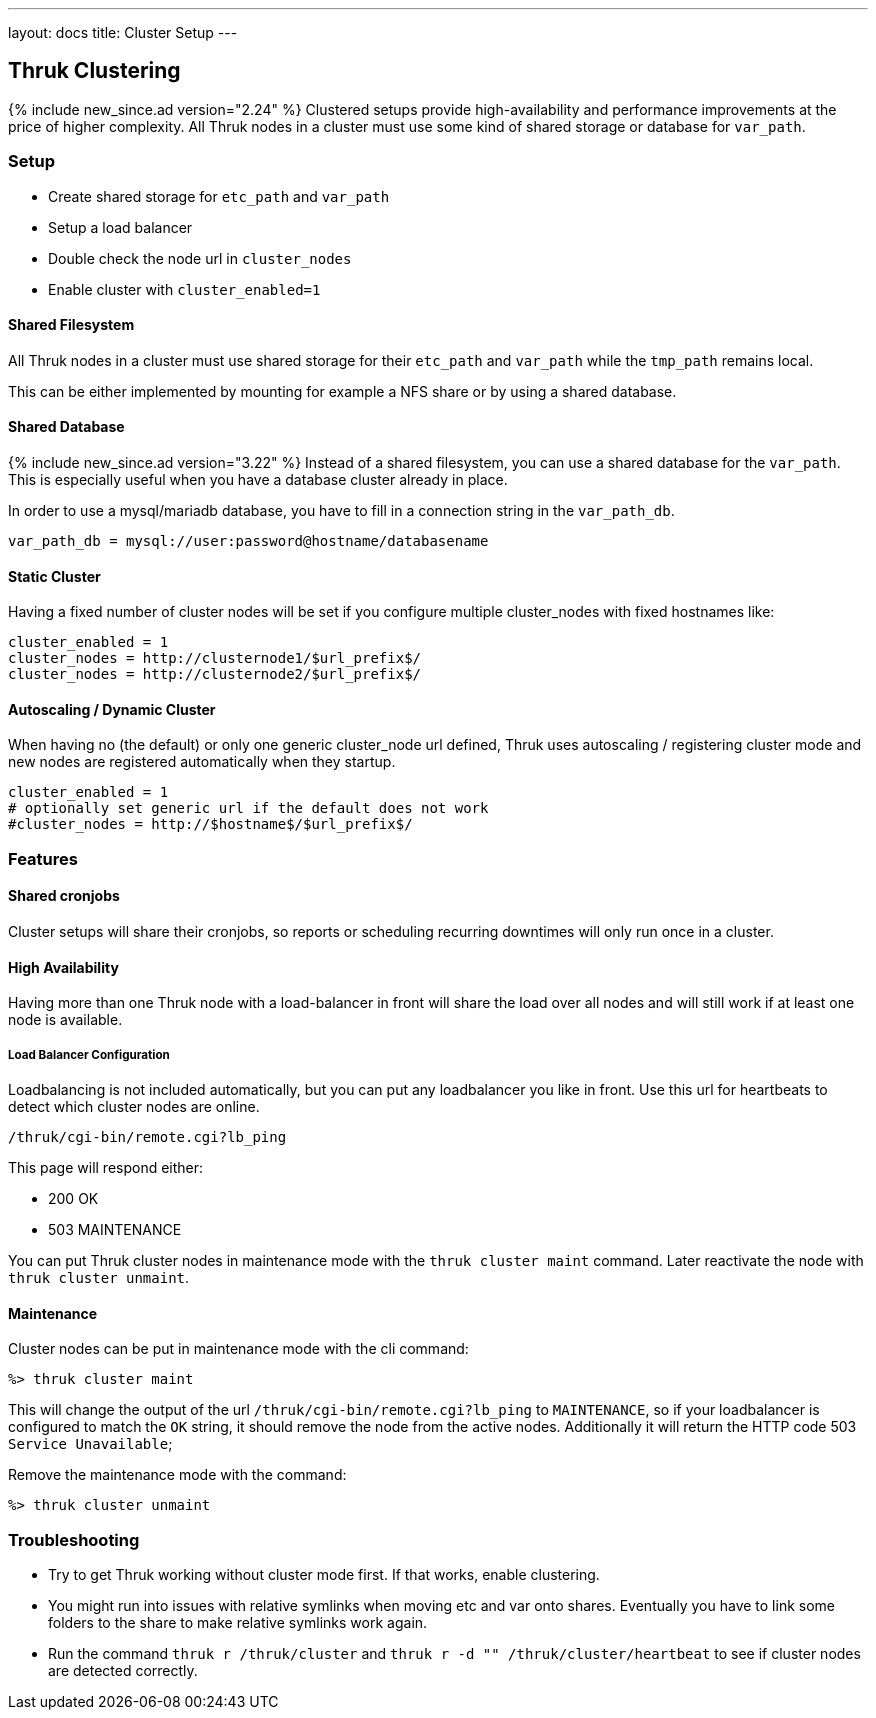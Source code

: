 ---
layout: docs
title: Cluster Setup
---

== Thruk Clustering
{% include new_since.ad version="2.24" %}
Clustered setups provide high-availability and performance improvements at the
price of higher complexity. All Thruk nodes in a cluster must use some kind of
shared storage or database for `var_path`.


=== Setup

    - Create shared storage for `etc_path` and `var_path`
    - Setup a load balancer
    - Double check the node url in `cluster_nodes`
    - Enable cluster with `cluster_enabled=1`


==== Shared Filesystem
All Thruk nodes in a cluster must use shared storage for their `etc_path`
and `var_path` while the `tmp_path` remains local.

This can be either implemented by mounting for example a NFS share or by using
a shared database.

==== Shared Database
{% include new_since.ad version="3.22" %}
Instead of a shared filesystem, you can use a shared database for the `var_path`.
This is especially useful when you have a database cluster already in place.

In order to use a mysql/mariadb database, you have to fill in a connection
string in the `var_path_db`.

    var_path_db = mysql://user:password@hostname/databasename

==== Static Cluster
Having a fixed number of cluster nodes will be set if you configure multiple
cluster_nodes with fixed hostnames like:

    cluster_enabled = 1
    cluster_nodes = http://clusternode1/$url_prefix$/
    cluster_nodes = http://clusternode2/$url_prefix$/


==== Autoscaling / Dynamic Cluster
When having no (the default) or only one generic cluster_node url defined, Thruk
uses autoscaling / registering cluster mode and new nodes are registered
automatically when they startup.

    cluster_enabled = 1
    # optionally set generic url if the default does not work
    #cluster_nodes = http://$hostname$/$url_prefix$/


=== Features

==== Shared cronjobs
Cluster setups will share their cronjobs, so reports or scheduling recurring
downtimes will only run once in a cluster.

==== High Availability
Having more than one Thruk node with a load-balancer in front will share the
load over all nodes and will still work if at least one node is available.

===== Load Balancer Configuration
Loadbalancing is not included automatically, but you can put any loadbalancer you like in front. Use this url for heartbeats to detect which cluster nodes are online.

    /thruk/cgi-bin/remote.cgi?lb_ping

This page will respond either:

- 200 OK
- 503 MAINTENANCE

You can put Thruk cluster nodes in maintenance mode with the `thruk cluster maint` command. Later reactivate the node with `thruk cluster unmaint`.

==== Maintenance

Cluster nodes can be put in maintenance mode with the cli command:

  %> thruk cluster maint

This will change the output of the url `/thruk/cgi-bin/remote.cgi?lb_ping` to `MAINTENANCE`, so if your loadbalancer is configured to match the `OK` string, it should remove the node from the active nodes.
Additionally it will return the HTTP code 503 `Service Unavailable`;

Remove the maintenance mode with the command:

  %> thruk cluster unmaint

=== Troubleshooting

    - Try to get Thruk working without cluster mode first. If that works, enable clustering.
    - You might run into issues with relative symlinks when moving etc and var onto shares. Eventually you have to link some folders to the share to make relative symlinks work again.
    - Run the command `thruk r /thruk/cluster` and `thruk r -d "" /thruk/cluster/heartbeat` to see if cluster nodes are detected correctly.
